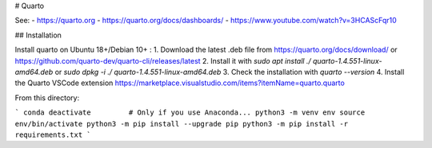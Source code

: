 # Quarto

See:
- https://quarto.org
- https://quarto.org/docs/dashboards/
- https://www.youtube.com/watch?v=3HCAScFqr10


## Installation

Install quarto on Ubuntu 18+/Debian 10+ :
1. Download the latest .deb file from https://quarto.org/docs/download/ or https://github.com/quarto-dev/quarto-cli/releases/latest
2. Install it with `sudo apt install ./	quarto-1.4.551-linux-amd64.deb` or `sudo dpkg -i ./	quarto-1.4.551-linux-amd64.deb`
3. Check the installation with `quarto --version`
4. Install the Quarto VSCode extension https://marketplace.visualstudio.com/items?itemName=quarto.quarto


From this directory:

```
conda deactivate         # Only if you use Anaconda...
python3 -m venv env
source env/bin/activate
python3 -m pip install --upgrade pip
python3 -m pip install -r requirements.txt
```